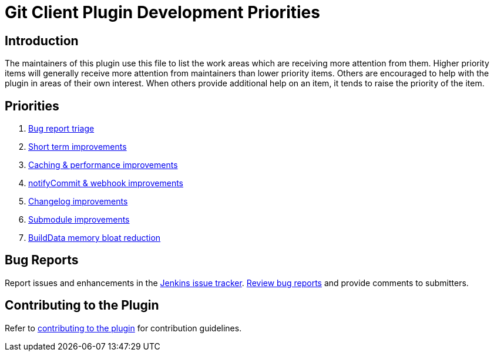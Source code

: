 [[git-client-plugin-development-priorities]]
= Git Client Plugin Development Priorities

[[introduction]]
== Introduction

The maintainers of this plugin use this file to list the work areas which are receiving more attention from them.
Higher priority items will generally receive more attention from maintainers than lower priority items.
Others are encouraged to help with the plugin in areas of their own interest.
When others provide additional help on an item, it tends to raise the priority of the item.

== Priorities

. link:CONTRIBUTING.adoc#bug-triage[Bug report triage]
. link:https://github.com/jenkinsci/git-client-plugin/pulls?utf8=%E2%9C%93&q=is%3Apr+is%3Aunmerged+label%3AShortTerm[Short term improvements]
. link:https://github.com/jenkinsci/git-client-plugin/pulls?utf8=%E2%9C%93&q=is%3Apr+is%3Aunmerged+label%3ACaching[Caching & performance improvements]
. link:https://github.com/jenkinsci/git-client-plugin/pulls?utf8=%E2%9C%93&q=is%3Apr+is%3Aunmerged+label%3AnotifyCommit[notifyCommit & webhook improvements]
. link:https://github.com/jenkinsci/git-client-plugin/pulls?utf8=%E2%9C%93&q=is%3Apr+is%3Aunmerged+label%3AChangelog+[Changelog improvements]
. link:https://github.com/jenkinsci/git-client-plugin/pulls?utf8=%E2%9C%93&q=is%3Apr+is%3Aunmerged+label%3ASubmodules[Submodule improvements]
. link:https://github.com/jenkinsci/git-client-plugin/pulls?utf8=%E2%9C%93&q=is%3Apr+is%3Aunmerged+label%3ABuildData[BuildData memory bloat reduction]

[[bug-reports]]
== Bug Reports

Report issues and enhancements in the https://issues.jenkins-ci.org[Jenkins issue tracker].
link:CONTRIBUTING.adoc#bug-triage[Review bug reports] and provide comments to submitters.

[[contributing-to-the-plugin]]
== Contributing to the Plugin

Refer to link:CONTRIBUTING.adoc#contributing-to-the-git-client-plugin[contributing to the plugin] for contribution guidelines.

